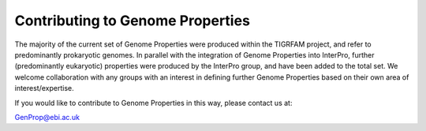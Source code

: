 Contributing to Genome Properties
=================================

The majority of the current set of Genome Properties were produced within the TIGRFAM project, and refer to predominantly prokaryotic genomes. In parallel with the integration of Genome Properties into InterPro, further (predominantly eukaryotic) properties were produced by the InterPro group, and have been added to the total set. We welcome collaboration with any groups with an interest in defining further Genome Properties based on their own area of interest/expertise.

If you would like to contribute to Genome Properties in this way, please contact us at:

`GenProp@ebi.ac.uk <mailto:GenProp@ebi.ac.uk>`_
